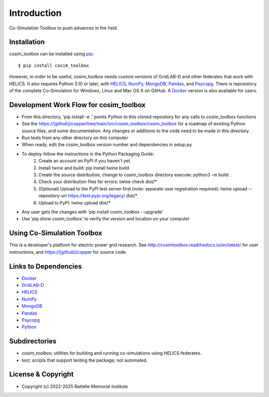 ============
Introduction
============

Co-Simulation Toolbox to push advances in the field.

Installation
============

cosim_toolbox can be installed using pip_::

  $ pip install cosim_toolbox

However, in order to be useful, cosim_toolbox needs custom versions of
GridLAB-D and other federates that work with HELICS.  It also requires Python 3.10 or later, with
HELICS_, NumPy_, MongoDB_, Pandas_, and Psycopg_.  There is reposistory of the complete
Co-Simulation for Windows, Linux and Mac OS X on GitHub.  A Docker_ version is also available for users.

Development Work Flow for cosim_toolbox
=======================================

* From this directory, 'pip install -e .' points Python to this cloned repository for any calls to cosim_toolbox functions
* See the https://[github]/copper/tree/main/src/cosim_toolbox/cosim_toolbox for a roadmap of existing Python source files, and some documentation.  Any changes or additions to the code need to be made in this directory.
* Run tests from any other directory on this computer
* When ready, edit the cosim_toolbox version number and dependencies in setup.py
* To deploy follow the instructions in the Python Packaging Guide:
    1. Create an account on PyPI if you haven't yet.
    2. Install twine and build: pip install twine build
    3. Create the source distribution, change to cosim_toolbox directory execute: python3 -m build .
    4. Check your distribution files for errors: twine check dist/*
    5. (Optional) Upload to the PyPI test server first (note: separate user registration required): twine upload --repository-url https://test.pypi.org/legacy/ dist/*
    6. Upload to PyPI: twine upload dist/*
* Any user gets the changes with 'pip install cosim_toolbox --upgrade'
* Use 'pip show cosim_toolbox' to verify the version and location on your computer

Using Co-Simulation Toolbox
===========================

This is a developer's platform for electric power grid research.  See 
http://cosimtoolbox.readthedocs.io/en/latest/ for user instructions, and
https://[github]/copper for source code.

Links to Dependencies
=====================

* Docker_
* GridLAB-D_
* HELICS_
* NumPy_
* MongoDB_
* Pandas_
* Psycopg_
* Python_

Subdirectories
==============

- *cosim_toolbox*; utilities for building and running co-simulations using HELICS federates.
- *test*; scripts that support testing the package; not automated.

License & Copyright
===================

- Copyright (c) 2022-2025 Battelle Memorial Institute

.. _Docker: https://www.docker.com
.. _GridLAB-D: http://gridlab-d.shoutwiki.com
.. _HELICS: https://helics.org
.. _NumPy: https://www.numpy.org
.. _MongoDB: https://www.mongodb.com
.. _Pandas: https://pandas.pydata.org
.. _Psycopg: https://www.psycopg.org/docs
.. _pip: https://pip.pypa.io/en/stable
.. _Python: https://www.python.org

